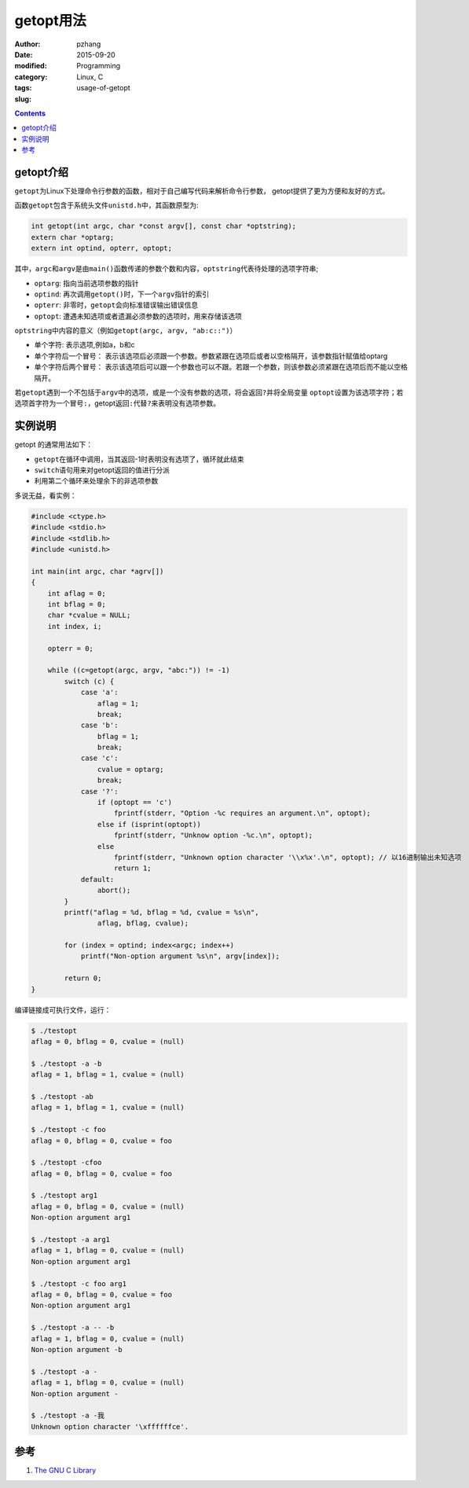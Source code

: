 getopt用法
#######################

:author: pzhang
:date: 2015-09-20
:modified: 
:category: Programming
:tags: Linux, C
:slug: usage-of-getopt

.. contents::

getopt介绍
===============

\ ``getopt``\为Linux下处理命令行参数的函数，相对于自己编写代码来解析命令行参数，
getopt提供了更为方便和友好的方式。

函数\ ``getopt``\包含于系统头文件\ ``unistd.h``\中，其函数原型为:

.. code-block:: C
    
    int getopt(int argc, char *const argv[], const char *optstring);
    extern char *optarg;
    extern int optind, opterr, optopt;

其中，\ ``argc``\和\ ``argv``\是由\ ``main()``\函数传递的参数个数和内容，\ ``optstring``\代表待处理的选项字符串;

- \ ``optarg``\: 指向当前选项参数的指针
- \ ``optind``\: 再次调用\ ``getopt()``\时，下一个\ ``argv``\指针的索引
- \ ``opterr``\: 非零时，\ ``getopt``\会向标准错误输出错误信息
- \ ``optopt``\: 遭遇未知选项或者遗漏必须参数的选项时，用来存储该选项
  
\ ``optstring``\中内容的意义（例如\ ``getopt(argc, argv, "ab:c::")``\）

- 单个字符: 表示选项,例如a，b和c
- 单个字符后一个冒号： 表示该选项后必须跟一个参数。参数紧跟在选项后或者以空格隔开，该参数指针赋值给optarg
- 单个字符后两个冒号： 表示该选项后可以跟一个参数也可以不跟。若跟一个参数，则该参数必须紧跟在选项后而不能以空格隔开。
  
若\ ``getopt``\遇到一个不包括于\ ``argv``\中的选项，或是一个没有参数的选项，将会返回\ ``?``\并将全局变量
\ ``optopt``\设置为该选项字符；若选项首字符为一个冒号\ ``:``\，getopt返回\ ``:``\代替\ ``?``\来表明没有选项参数。


实例说明
=============

getopt 的通常用法如下：

- \ ``getopt``\在循环中调用，当其返回-1时表明没有选项了，循环就此结束
- \ ``switch``\语句用来对getopt返回的值进行分派
- 利用第二个循环来处理余下的非选项参数
  
多说无益，看实例：

.. code-block:: C

    #include <ctype.h>
    #include <stdio.h>
    #include <stdlib.h>
    #include <unistd.h>

    int main(int argc, char *agrv[])
    {
        int aflag = 0;
        int bflag = 0;
        char *cvalue = NULL;
        int index, i;

        opterr = 0;

        while ((c=getopt(argc, argv, "abc:")) != -1)
            switch (c) {
                case 'a':
                    aflag = 1;
                    break;
                case 'b':
                    bflag = 1;
                    break;
                case 'c':
                    cvalue = optarg;
                    break;
                case '?':
                    if (optopt == 'c')
                        fprintf(stderr, "Option -%c requires an argument.\n", optopt);
                    else if (isprint(optopt))
                        fprintf(stderr, "Unknow option -%c.\n", optopt);
                    else
                        fprintf(stderr, "Unknown option character '\\x%x'.\n", optopt); // 以16进制输出未知选项
                        return 1;
                default:
                    abort();
            }
            printf("aflag = %d, bflag = %d, cvalue = %s\n",
                    aflag, bflag, cvalue);

            for (index = optind; index<argc; index++)
                printf("Non-option argument %s\n", argv[index]);

            return 0;
    }

编译链接成可执行文件，运行：

.. code-block:: bash

    $ ./testopt
    aflag = 0, bflag = 0, cvalue = (null)

    $ ./testopt -a -b
    aflag = 1, bflag = 1, cvalue = (null)

    $ ./testopt -ab
    aflag = 1, bflag = 1, cvalue = (null)

    $ ./testopt -c foo
    aflag = 0, bflag = 0, cvalue = foo

    $ ./testopt -cfoo
    aflag = 0, bflag = 0, cvalue = foo

    $ ./testopt arg1
    aflag = 0, bflag = 0, cvalue = (null)
    Non-option argument arg1

    $ ./testopt -a arg1
    aflag = 1, bflag = 0, cvalue = (null)
    Non-option argument arg1

    $ ./testopt -c foo arg1
    aflag = 0, bflag = 0, cvalue = foo
    Non-option argument arg1

    $ ./testopt -a -- -b
    aflag = 1, bflag = 0, cvalue = (null)
    Non-option argument -b

    $ ./testopt -a -
    aflag = 1, bflag = 0, cvalue = (null)
    Non-option argument -

    $ ./testopt -a -我
    Unknown option character '\xffffffce'.



参考
=======

#. `The GNU C Library <http://www.gnu.org/software/libc/manual/html_node/Getopt.html#Getopt>`_
